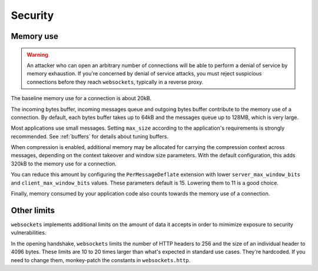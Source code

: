 Security
========

Memory use
----------
.. warning::

    An attacker who can open an arbitrary number of connections will be able
    to perform a denial of service by memory exhaustion. If you're concerned
    by denial of service attacks, you must reject suspicious connections
    before they reach ``websockets``, typically in a reverse proxy.

The baseline memory use for a connection is about 20kB.

The incoming bytes buffer, incoming messages queue and outgoing bytes buffer
contribute to the memory use of a connection. By default, each bytes buffer
takes up to 64kB and the messages queue up to 128MB, which is very large.

Most applications use small messages. Setting ``max_size`` according to the
application's requirements is strongly recommended. See :ref:`buffers` for
details about tuning buffers.

When compression is enabled, additional memory may be allocated for carrying
the compression context across messages, depending on the context takeover and
window size parameters. With the default configuration, this adds 320kB to the
memory use for a connection.

You can reduce this amount by configuring the ``PerMessageDeflate`` extension
with lower ``server_max_window_bits`` and ``client_max_window_bits`` values.
These parameters default is 15. Lowering them to 11 is a good choice.

Finally, memory consumed by your application code also counts towards the
memory use of a connection.

Other limits
------------

``websockets`` implements additional limits on the amount of data it accepts
in order to mimimize exposure to security vulnerabilities.

In the opening handshake, ``websockets`` limits the number of HTTP headers to
256 and the size of an individual header to 4096 bytes. These limits are 10 to
20 times larger than what's expected in standard use cases. They're hardcoded.
If you need to change them, monkey-patch the constants in ``websockets.http``.
